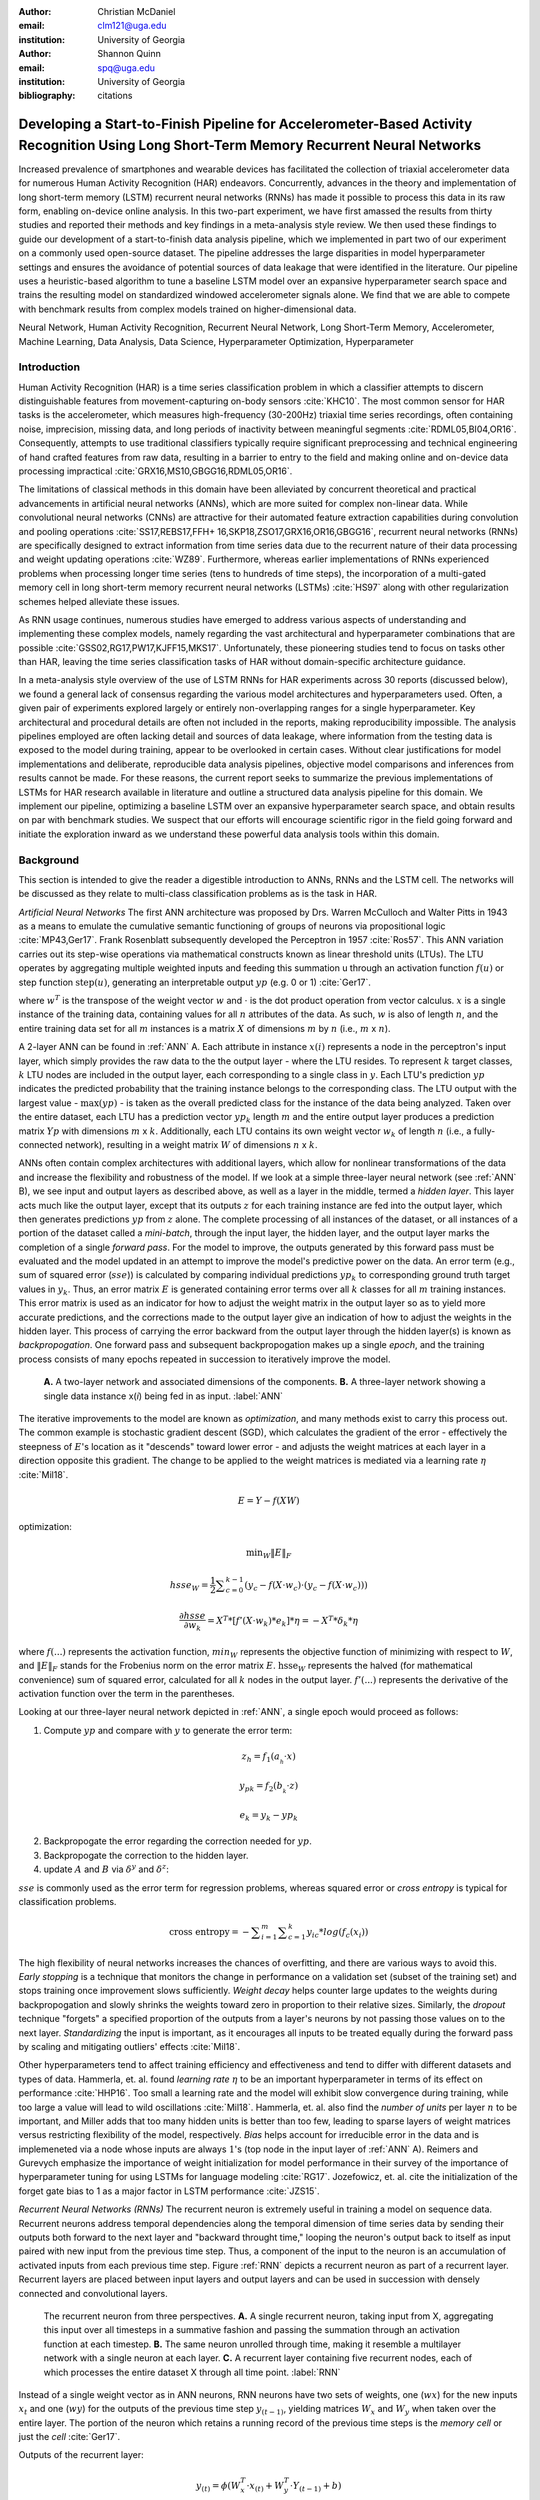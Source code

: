 :author: Christian McDaniel
:email: clm121@uga.edu
:institution: University of Georgia

:author: Shannon Quinn
:email: spq@uga.edu
:institution: University of Georgia
:bibliography: citations

-----------------------------------------------------------------------------------------------------------------------------------------
Developing a Start-to-Finish Pipeline for Accelerometer-Based Activity Recognition Using Long Short-Term Memory Recurrent Neural Networks
-----------------------------------------------------------------------------------------------------------------------------------------

.. class:: abstract

Increased prevalence of smartphones and wearable devices has facilitated the collection of triaxial accelerometer data for numerous Human Activity Recognition (HAR) endeavors. Concurrently, advances in the theory and implementation of long short-term memory (LSTM) recurrent neural networks (RNNs) has made it possible to process this data in its raw form, enabling on-device online analysis. In this two-part experiment, we have first amassed the results from thirty studies and reported their methods and key findings in a meta-analysis style review. We then used these findings to guide our development of a start-to-finish data analysis pipeline, which we implemented in part two of our experiment on a commonly used open-source dataset. The pipeline addresses the large disparities in model hyperparameter settings and ensures the avoidance of potential sources of data leakage that were identified in the literature. Our pipeline uses a heuristic-based algorithm to tune a baseline LSTM model over an expansive hyperparameter search space and trains the resulting model on standardized windowed accelerometer signals alone. We find that we are able to compete with benchmark results from complex models trained on higher-dimensional data.

.. class:: keywords

Neural Network, Human Activity Recognition, Recurrent Neural Network, Long Short-Term Memory, Accelerometer, Machine Learning, Data Analysis, Data Science, Hyperparameter Optimization, Hyperparameter

Introduction
------------

Human Activity Recognition (HAR) is a time series classification problem in which a classifier attempts to discern distinguishable features from movement-capturing on-body sensors :cite:`KHC10`. The most common sensor for HAR tasks is the accelerometer, which measures high-frequency (30-200Hz) triaxial time series recordings, often containing noise, imprecision, missing data, and long periods of inactivity between meaningful segments :cite:`RDML05,BI04,OR16`. Consequently, attempts to use traditional classifiers typically require significant preprocessing and technical engineering of hand crafted features from raw data, resulting in a barrier to entry to the field and making online and on-device data processing impractical :cite:`GRX16,MS10,GBGG16,RDML05,OR16`.

The limitations of classical methods in this domain have been alleviated by concurrent theoretical and practical advancements in artificial neural networks (ANNs), which are more suited for complex non-linear data. While convolutional neural networks (CNNs) are attractive for their automated feature extraction capabilities during convolution and pooling operations :cite:`SS17,REBS17,FFH+ 16,SKP18,ZSO17,GRX16,OR16,GBGG16`, recurrent neural networks (RNNs) are specifically designed to extract information from time series data due to the recurrent nature of their data processing and weight updating operations :cite:`WZ89`. Furthermore, whereas earlier implementations of RNNs experienced problems when processing longer time series (tens to hundreds of time steps), the incorporation of a multi-gated memory cell in long short-term memory recurrent neural networks (LSTMs) :cite:`HS97` along with other regularization schemes helped alleviate these issues.

As RNN usage continues, numerous studies have emerged to address various aspects of understanding and implementing these complex models, namely regarding the vast architectural and hyperparameter combinations that are possible :cite:`GSS02,RG17,PW17,KJFF15,MKS17`. Unfortunately, these pioneering studies tend to focus on tasks other than HAR, leaving the time series classification tasks of HAR without domain-specific architecture guidance.

In a meta-analysis style overview of the use of LSTM RNNs for HAR experiments across 30 reports (discussed below), we found a general lack of consensus regarding the various model architectures and hyperparameters used. Often, a given pair of experiments explored largely or entirely non-overlapping ranges for a single hyperparameter. Key architectural and procedural details are often not included in the reports, making reproducibility impossible. The analysis pipelines employed are often lacking detail and sources of data leakage, where information from the testing data is exposed to the model during training, appear to be overlooked in certain cases. Without clear justifications for model implementations and deliberate, reproducible data analysis pipelines, objective model comparisons and inferences from results cannot be made. For these reasons, the current report seeks to summarize the previous implementations of LSTMs for HAR research available in literature and outline a structured data analysis pipeline for this domain. We implement our pipeline, optimizing a baseline LSTM over an expansive hyperparameter search space, and obtain results on par with benchmark studies. We suspect that our efforts will encourage scientific rigor in the field going forward and initiate the exploration inward as we understand these powerful data analysis tools within this domain.

Background
-------------
This section is intended to give the reader a digestible introduction to ANNs, RNNs and the LSTM cell. The networks will be discussed as they relate to multi-class classification problems as is the task in HAR.

*Artificial Neural Networks* The first ANN architecture was proposed by Drs. Warren McCulloch and Walter Pitts in 1943 as a means to emulate the cumulative semantic functioning of groups of neurons via propositional logic :cite:`MP43,Ger17`. Frank Rosenblatt subsequently developed the Perceptron in 1957 :cite:`Ros57`. This ANN variation carries out its step-wise operations via mathematical constructs known as linear threshold units (LTUs). The LTU operates by aggregating multiple weighted inputs and feeding this summation u through an activation function :math:`f(u)` or step function :math:`\text{step}(u)`, generating an interpretable output :math:`yp` (e.g. 0 or 1) :cite:`Ger17`.

.. math::
  :type: eqnarray

  yp &=& f(u) \\
     &=& f(w^T \cdot x)

where :math:`w^T` is the transpose of the weight vector :math:`w` and :math:`\cdot` is the dot product operation from vector calculus. :math:`x` is a single instance of the training data, containing values for all :math:`n` attributes of the data. As such, :math:`w` is also of length :math:`n`, and the entire training data set for all :math:`m` instances is a matrix :math:`X` of dimensions :math:`m` by :math:`n` (i.e., :math:`m` x :math:`n`).

A 2-layer ANN can be found in :ref:`ANN` A. Each attribute in instance :math:`x(i)` represents a node in the perceptron's input layer, which simply provides the raw data to the the output layer - where the LTU resides. To represent :math:`k` target classes, :math:`k` LTU nodes are included in the output layer, each corresponding to a single class in :math:`y`. Each LTU's prediction :math:`yp` indicates the predicted probability that the training instance belongs to the corresponding class. The LTU output with the largest value - :math:`\text{max}(yp)` - is taken as the overall predicted class for the instance of the data being analyzed. Taken over the entire dataset, each LTU has a prediction vector :math:`yp_{k}` length :math:`m` and the entire output layer produces a prediction matrix :math:`Yp` with dimensions :math:`m` x :math:`k`. Additionally, each LTU contains its own weight vector :math:`w_{k}` of length :math:`n` (i.e., a fully-connected network), resulting in a weight matrix :math:`W` of dimensions :math:`n` x :math:`k`.

ANNs often contain complex architectures with additional layers, which allow for nonlinear transformations of the data and increase the flexibility and robustness of the model. If we look at a simple three-layer neural network (see :ref:`ANN` B), we see input and output layers as described above, as well as a layer in the middle, termed a *hidden layer*. This layer acts much like the output layer, except that its outputs :math:`z` for each training instance are fed into the output layer, which then generates predictions :math:`yp` from :math:`z` alone. The complete processing of all instances of the dataset, or all instances of a portion of the dataset called a *mini-batch*, through the input layer, the hidden layer, and the output layer marks the completion of a single *forward pass*. For the model to improve, the outputs generated by this forward pass must be evaluated and the model updated in an attempt to improve the model's predictive power on the data. An error term (e.g., sum of squared error (:math:`sse`)) is calculated by comparing individual predictions :math:`yp_{k}` to corresponding ground truth target values in :math:`y_{k}`. Thus, an error matrix :math:`E` is generated containing error terms over all :math:`k` classes for all :math:`m` training instances. This error matrix is used as an indicator for how to adjust the weight matrix in the output layer so as to yield more accurate predictions, and the corrections made to the output layer give an indication of how to adjust the weights in the hidden layer. This process of carrying the error backward from the output layer through the hidden layer(s) is known as *backpropogation*. One forward pass and subsequent backpropogation makes up a single *epoch*, and the training process consists of many epochs repeated in succession to iteratively improve the model.

.. figure:: ANN.png

    **A.** A two-layer network and associated dimensions of the components. **B.** A three-layer network showing a single data instance x(*i*) being fed in as input. :label:`ANN`

The iterative improvements to the model are known as *optimization*, and many methods exist to carry this process out. The common example is stochastic gradient descent (SGD), which calculates the gradient of the error - effectively the steepness of :math:`E`'s location as it "descends" toward lower error - and adjusts the weight matrices at each layer in a direction opposite this gradient. The change to be applied to the weight matrices is mediated via a learning rate :math:`\eta` :cite:`Mil18`.

.. math::

  E = Y - f(X W)

optimization:

.. math::

  \text{min}_{W} \|E\|_{F}

.. math::

  hsse_{W} = \frac{1}{2} \displaystyle\sum_{c=0}^{k-1} (y_{c} - f(X \cdot w_{c}) \cdot (y_{c} - f(X \cdot w_{c})))

.. math::

  \frac{\partial hsse} {\partial w_{k}} = X^T*[ f'( X \cdot w_{k} )*e_{k} ]* \eta = -X^T*\delta_{k}* \eta

where :math:`f(...)` represents the activation function, :math:`min_{W}` represents the objective function of minimizing with respect to :math:`W`, and :math:`\|E\|_{F}` stands for the Frobenius norm on the error matrix :math:`E`. :math:`\text{hsse}_{W}` represents the halved (for mathematical convenience) sum of squared error, calculated for all :math:`k` nodes in the output layer. :math:`f'(...)` represents the derivative of the activation function over the term in the parentheses.

Looking at our three-layer neural network depicted in :ref:`ANN`, a single epoch would proceed as follows:

1. Compute :math:`yp` and compare with :math:`y` to generate the error term:

.. math::

  z_{h} = f_{1} ( a_{_h} \cdot x )

.. math::

  y_{pk} = f_{2} ( b_{_k} \cdot z )

.. math::

  e_{k} = y_{k} - yp_{k}

2. Backpropogate the error regarding the correction needed for :math:`yp`.

3. Backpropogate the correction to the hidden layer.

4. update :math:`A` and :math:`B` via :math:`\delta^y` and :math:`\delta^z`:

.. math::
  :type: eqnarray

  b_{hk} &=& b_{hk} - z_{h} \delta^y_{k} * \eta \\
         &=& b_{hk} - \frac{ \partial hsse} {\partial b_{hk}} * \eta

.. math::
  :type: eqnarray

  a_{jh} &=& a_{jh} - x_{j} \delta^z_{h} * \eta \\
         &=& a_{jh} - \frac{ \partial hsse} {\partial a_{jh}} * \eta

:math:`sse` is commonly used as the error term for regression problems, whereas squared error or *cross entropy* is typical for classification problems.

.. math::

  \text{cross entropy} = -\displaystyle\sum_{i=1}^m \displaystyle\sum_{c=1}^k y_ic * log( f_{c}(x_{i}))

The high flexibility of neural networks increases the chances of overfitting, and there are various ways to avoid this. *Early stopping* is a technique that monitors the change in performance on a validation set (subset of the training set) and stops training once improvement slows sufficiently. *Weight decay* helps counter large updates to the weights during backpropogation and slowly shrinks the weights toward zero in proportion to their relative sizes. Similarly, the *dropout* technique "forgets" a specified proportion of the outputs from a layer's neurons by not passing those values on to the next layer. *Standardizing* the input is important, as it encourages all inputs to be treated equally during the forward pass by scaling and mitigating outliers' effects :cite:`Mil18`.

Other hyperparameters tend to affect training efficiency and effectiveness and tend to differ with different datasets and types of data. Hammerla, et. al. found *learning rate* :math:`\eta` to be an important hyperparameter in terms of its effect on performance :cite:`HHP16`. Too small a learning rate and the model will exhibit slow convergence during training, while too large a value will lead to wild oscillations :cite:`Mil18`. Hammerla, et. al. also find the *number of units* per layer :math:`n` to be important, and Miller adds that too many hidden units is better than too few, leading to sparse layers of weight matrices versus restricting flexibility of the model, respectively. *Bias* helps account for irreducible error in the data and is implemeneted via a node whose inputs are always :math:`1`'s (top node in the input layer of :ref:`ANN` A). Reimers and Gurevych emphasize the importance of weight initialization for model performance in their survey of the importance of hyperparameter tuning for using LSTMs for language modeling :cite:`RG17`. Jozefowicz, et. al. cite the initialization of the forget gate bias to 1 as a major factor in LSTM performance :cite:`JZS15`.

*Recurrent Neural Networks (RNNs)* The recurrent neuron is extremely useful in training a model on sequence data. Recurrent neurons address temporal dependencies along the temporal dimension of time series data by sending their outputs both forward to the next layer and "backward throught time," looping the neuron's output back to itself as input paired with new input from the previous time step. Thus, a component of the input to the neuron is an accumulation of activated inputs from each previous time step. Figure :ref:`RNN` depicts a recurrent neuron as part of a recurrent layer. Recurrent layers are placed between input layers and output layers and can be used in succession with densely connected and convolutional layers.

.. figure:: RNN.png

  The recurrent neuron from three perspectives. **A.** A single recurrent neuron, taking input from X, aggregating this input over all timesteps in a summative fashion and passing the summation through an activation function at each timestep. **B.** The same neuron unrolled through time, making it resemble a multilayer network with a single neuron at each layer. **C.** A recurrent layer containing five recurrent nodes, each of which processes the entire dataset X through all time point. :label:`RNN`

Instead of a single weight vector as in ANN neurons, RNN neurons have two sets of weights, one (:math:`wx`) for the new inputs :math:`x_{t}` and one (:math:`wy`) for the outputs of the previous time step :math:`y_{(t-1)}`, yielding matrices :math:`W_{x}` and :math:`W_{y}` when taken over the entire layer. The portion of the neuron which retains a running record of the previous time steps is the *memory cell* or just the *cell* :cite:`Ger17`.

Outputs of the recurrent layer:

.. math::

  y_{(t)} = \phi(W_{x}^T \cdot x_{(t)} + W_{y}^T \cdot Y_{(t-1)} + b)

where :math:`\phi` is the activation function and :math:`b` is the bias vector of length :math:`n` (the number of neurons).

The *hidden state*, or the *state*, of the cell (:math:`h_{(t)}`) is the information that is kept in memory over time.

To train these neurons, we "unroll" them after a complete forward pass to reveal a chain of linked cells the length of time steps :math:`t` in a single input. We then apply standard backpropogation to these links, calling the process backpropogation through time (BPTT). This works relatively well for very short time series, but once the number of time steps increases to tens or hundreds of time steps, the network essentially becomes very deep during BPTT and problems arise such as very slow training and exploding and vanishing gradients :cite:`Ger17`. Various hyperparameter and regularization schemes exist to alleviate exploding/vanishing gradients, including *gradient clipping* :cite:`PMB13`, *batch normalization*, dropout, and the long short-term memory (LSTM) cell originally developed by Sepp Hochreiter and Jurgen Schmidhuber in 1997 :cite:`HS97`.

*Long Short-Term Memory (LSTM) RNNs* The LSTM cell achieves faster training and better long-term memory than vanilla RNN neurons by maintaining two state vectors, the short-term state :math:`h_{(t)}` and the long-term state :math:`c_{(t)}`, mediated by a series of inner gates, layers, and other functions. These added features allow the cell to process the time series in a deliberate manner, recognizing meaningful input to store long-term and later extract when needed, and forget unimportant information or that which is no longer needed :cite:`Ger17`.

.. figure:: LSTMcell.png

  The inner mechanisms of an LSTM cell. From outside the cell, information flows similarly as with a vanilla cell, except that the state now exists as two parts, one for long-term memory (:math:`c_{(t)}`) and the other for short-term memory (:math:`h_{(t)}`). Inside the cell, four different sub-layers and associated gates are revealed. :label:`LSTM`

As can be seen in :ref:`LSTM`, when the forward pass advances by one time step, the new time step's input enters the LSTM cell and is copied and fed into four independent fully-connected layers (each with its own weight matrix and bias vector), along with the short-term state from the previous time step, :math:`h_{(t-1)}`. The main layer is :math:`g_{(t)}`, which processes the inputs via :math:`tanh` activation function. In the basic recurrent cell, this is sent straight to the output; in the LSTM cell, part of this is incorporated in the long-term memory as decided by the *input gate*. The input gate also takes input from another layer, :math:`i_{(t)}`, which processes the inputs via the sigmoid activation function :math:`\sigma` (as do the next two layers). The third layer, :math:`f_{(t)}`, processes the inputs, combines them with :math:`c_{(t-1)}`, and passes this combination through a *forget gate* which drops a portion of the information therein. Finally, the fourth fully-connected layer :math:`o_{(t)}` processes the inputs and passes them through the *output gate* along with a copy of the updated long-term state :math:`c_{(t)}` after its additions from :math:`f_{(t)}`, deletions by the forget gate, further additions from the filtered :math:`g_{(t)}`-:math:`i_{(t)}` combination and a final pass through a :math:`tanh` activation function. The information that remains after passing through the output gate continues on as the short-term state :math:`h_{(t)}`.

.. math::

  i_{(t)} = \sigma (W){xi}^T . x_{(t)} + W_{hi}^T . h_{(t-1)} + b_{i}

.. math::

  f_{(t)} = \sigma (W){xf}^T . x_{(t)} + W_{hf}^T . h_{(t-1)} + b_{f}

.. math::

  o_{(t)} = \sigma (W){xo}^T . x_{(t)} + W_{ho}^T . h_{(t-1)} + b_{o}

.. math::

  g_{(t)} = \sigma (W){xg}^T . x_{(t)} + W_{hg}^T . h_{(t-1)} + b_{g}

.. math::

  c_{(t)} = f_{(t)} \otimes c_{(t-1)} + i_{(t)} \otimes g_{(t)}

.. math::

  y_{(t)} = h_{(t)} = o_{(t)} \otimes \tanh(c_{(t)})

where :math:`\otimes` represents element-wise multiplication :cite:`Ger17`.

Related Works
-------------
The following section outlines the nuanced hyperparameter combinations used by 30 studies available in literature in a meta-analysis style survey. Published works as well as pre-published and academic research projects were included so as to gain insight into the state-of-the-art methodologies at all levels and increase the volume of works available for review. It should be noted that the following summaries are not necessarily entirely exhaustive regarding the specifications listed. Additionally, many reports did not include explicit details of many aspects of their research.

The survey of previous experiments in this field provided blueprints for constructing an adequate search space of hyperparameters. We have held our commentary on the findings of this meta-study until the Discussion section.

*Experimental Setups* Across the 30 studies, each used a unique implementation of LSTMs for the research conducted therein. Data sets used include the OPPORTUNITY Activity Recognition dataset :cite:`OR16,RVCK17,GRX16,ZYCG17,Bro17,GP17`, UCI HAR dataset :cite:`U18,ZYCG17`, PAMAP2 :cite:`OR16,Set18,GP17,ZYH+ 18`, Skoda :cite:`OR16,GP17`, WISDM :cite:`CZZZ16,U18`, ChaLearn LAP large-scale Isolated Gesture dataset (IsoGD) :cite:`ZZSS17`, Sheffield Kinect Gesture (SKIG) dataset :cite:`ZZSS17`, and various study-specific and/or internally-collected datasets :cite:`MMB+18`. Most studies used the Python programming language and implemented LSTMs via third-party libraries such as Theano Lasagne, RNNLib, and Keras with TensorFlow. Activity classes include “Activities of Daily Life” (ADL; e.g., opening a drawer, climbing stairs, walking, or sitting down), smoking :cite:`Ber17`, cross-country skiing :cite:`REBS17`, eating :cite:`KDD17`, nighttime scratching :cite:`MAR+ 16`, driving :cite:`CFF+ 17`, and so on.

Data analysis pipelines employed include cross validation :cite:`LBMG15`, repeating trials :cite:`SS16`, and various train-validation-test splitting procedures :cite:`SS17,WA17,HDJS18`.

*Preprocessing* Some reports kept preprocessing to a minimum, e.g., linear interpolation to fill missing values :cite:`OR16`, per-channel normalization :cite:`OR16,HDJS18`, and standardization :cite:`CZZZ16,ZYCG17`. Zhao, et. al. standardized the data to have 0.5 standard deviation :cite:`ZYCG17` as opposed to the typical unit standard deviation, citing Wiesler, et. al. as supporting this nuance for deep learning implementations :cite:`WRSN14`.

Other noise reduction strategies employed include kernel smoothing :cite:`GRX16`, removing the gravity component :cite:`MAR+ 16`, applying a low-pass filter :cite:`LBMG15`, removing the initial and last 0.5 seconds :cite:`HDJS18`. Moreau, et. al. grouped together segments of data from different axes, tracking the dominant direction of motion across axes :cite:`MAR+ 16`.

For feeding the data into the models, the sliding window technique was commonly used, with window sizes ranging from 32 :cite:`MMB+18`to 5000 :cite:`ZYCG17` milliseconds (ms); typically 50% of the window size was used as the step size :cite:`REBS17,SS17,Bro17,OR16`. Guan and Plotz ran an ensemble of models, each using a random sampling of a random number of frames with varying sample lengths and starting points. This method is similar to the bagging scheme of random forests and was implemented to increase robustness of the model :cite:`GP17`.

*Architectures* Numerous architectural and hyperparameter choices were made among the various studies. Most studies used two LSTM layers :cite:`OR16,CZZZ16,KDD17,ZZSS17,RVCK17,U18,ZYCG17,GP17,HDJS18,MMB+18`, while others used a single layer :cite:`WA17,Bro17,SS16,CFF+ 17,ZWYM16,ZYH+ 18,SKP18`, three layers :cite:`ZWYM16`, or four layers :cite:`MP17`.

The number of units (i.e., nodes, LSTM cells) per layer specified range from 3 :cite:`MAR+ 16` to 512 :cite:`Set18`. Several studies used different numbers of units for different circumstances – e.g., three units per layer for unilateral movement (one arm) and four units per layer for bilateral movement (both arms) :cite:`MAR+ 16` or 28 units per layer for the UCI HAR dataset (lower dimensionality) versus 128 units per layer for the Opportunity dataset :cite:`ZYCG17`. Others used different numbers of units for different layers of the same model – e.g., 14-14-21 for a 3-layer model :cite:`ZWYM16`.

Almost all of the reports used the sigmoid activation for the recurrent connections within cells and the tanh activation function for the LSTM cell outputs, as these are the activation functions used the original paper :cite:`HS97`. Other activation functions used for the cell outputs include ReLU :cite:`ZYCG17,HDJS18` and sigmoid :cite:`ZYH+ 18`.

Several studies designed or utilized novel LSTM architectures that went beyond the simple tuning of hyperparameters. Architectures tested include the combination of CNNs with LSTMs such as ConvLSTM :cite:`ZZSS17,GRX16`, DeepConvLSTM :cite:`OR16,SS17,Bro17`, and the multivariate fully convolutional LSTM network (MLSTM-FCN) :cite:`KMDH18`; innovations regarding the connections between hidden units including the bidirectional LSTM (b-LSTM) :cite:`REBS17,Bro17,MAR+ 16,LBMG15,HHP16`, hierarchical b-LSTM :cite:`LC12`, deep residual b-LSTM (deep-res-bidir LSTM) :cite:`ZYCG17`, and LSTM with peephole connections (p-LSTM) :cite:`REBS17`; and other nuanced architectures such as ensemble deep LSTM :cite:`GP17`, weighted-average spatial LSTM (WAS-LSTM) :cite:`ZYH+ 18`, deep-Q LSTM :cite:`SKP18`, the multivariate squeeze-and-excite fully convolutional network ALSTM (MALSTM-FCN) :cite:`KMDH18`, and similarity-based LSTM :cite:`FFH+ 16`. The use of densely-connected layers before or after the LSTM layers was also common. Kyritsis, et. al. added a dense layer with ReLU activation after the LSTM layers, Zhao, et. al. included a dense layer with tanh activation after the LSTMs, and Musci, et. al. used a dense layer before and after its two LSTM layers :cite:`KDD17,ZWYM16,MMB+18`. The WAS-LSTM, deep-Q LSTM, and the similarity-based LSTM used a combination of dense and LSTM hidden layers. Note that the term “deep” indicates the use of multiple layers of hidden connections - generally three or more LSTM layers qualifies as "deep".

*Training* Weight initialization strategies employed include random orthogonal initialization :cite:`OR16,SS17`, fixed random seed :cite:`Set18`, the Glorot uniform initialization :cite:`Bro17`, random uniform initialization on [-1, 1] :cite:`MAR+ 16`, or using a random normal distribution :cite:`HDJS18`. For mini-batch training, reported batch sizes range from 32 :cite:`RVCK17,Set18` to 450 :cite:`Ber17` training examples (e.g., windows) per batch.

Loss functions for monitoring training include categorical cross-entropy :cite:`OR16,MP17,CZZZ16,SS17,KDD17,Set18,Bro17,HDJS18,ZYH+ 18`, F1 score loss :cite:`GP17`, mean squared error (MSE) :cite:`CFF+ 17`, and mean absolute error :cite:`ZWYM16`. During back propagation, various updating rules – e.g. RMSProp :cite:`OR16,Set18,Bro17`, Adam :cite:`MP17,KDD17,Bro17,HDJS18,ZYH+ 18`, and Adagrad :cite:`SS16,HHP16` – and learning rates – 10^-7 :cite:`SS16`, 10^-4 :cite:`SS17,GP17`, 2e-4 :cite:`MAR+ 16`, 5e-4 :cite:`LBMG15`, and 10^-2 :cite:`OR16` are used.

Regularization techniques employed include weight decay of 90% :cite:`OR16,SS17`; update momentum of 0.9 :cite:`MAR+ 16`, 0.2 :cite:`LBMG15`, or the Nesterov implementation :cite:`SS16`; dropout (e.g., 50% :cite:`OR16,SS17` or 70% :cite:`ZWYM16`) between various layers; batch normalization :cite:`ZYCG17`; or gradient clipping using the norm :cite:`ZYCG17,HDJS18,ZYH+ 18`. Broome chose to test the stateful configuration for its baseline LSTM :cite:`Bro17`. In this configuration, unit memory cell weights are maintained between each training example instead of resetting them to zero after each forward pass.

The number of epochs specified ranged from 100 :cite:`Bro17` to 10,000 :cite:`HDJS18`. Many studies chose to use early stopping to prevent overfitting :cite:`JWHT17`. Various patience schemes, specifying how many epochs with no improvement above a given threshold the model should allow, were chosen.

*Performance measures*

Various performance measures are used to assess the performance of the model on this test set. The measures used include the F1 score - used by most :cite:`OR16,Bro17,GRX16,ZYCG17,Bro17`, classification error :cite:`REBS17`, accuracy :cite:`SS17,Set18`, and ROC :cite:`MAR+ 16,HDJS18`.

*Benchmark Performances*
We focus on the performances of models trained and tested using the the UCI HAR dataset, publicly available on the University of California at Irvine (UCI) Machine Learning Repository, as that is the dataset we utilize in our study. Initial benchmark results are produced from classical methods trained on 551 hand crafted features. Anguita, et. al. released three studies in 2013 following their release of the dataset. Using a multi-class SVM (MC-SVM) classifier, they reach F1 score of 0.96 :cite:`AGO+ 13b`. They also reached an F1 score of 89.0 using a hardware-friendly MC-SVM (HF-MC-SVM) :cite:`AGO+ 13a`. Finally, a competition using the dataset yielded accuracies of 96.5% by a one-vs-one SVM (OVO SVM), 96.35% by a kernelized matrix learning vector quantized (LVQ) model, 94.33% by a confidence-based model (Conf-AdaBoost.M1), 93.7% by one-vs-all SVM (OVA SVM), and 90.6% by KNN :cite:`ROGA+13`.

As LSTMs rise in usage, we see competitive results using lower dimensional data. Most models make use of acceleration data (total signal and body-only signal with the gravity component removed - 6 axes/features in total) alongside gyroscope data (3 features). Reported accuracies consist of 96.7% by a four-layer LSTM model :cite:`MP17`, 96.71% by a multivariate LSTM + fully convoluted network (MLSTM-FCN), 96.71% by multivariate squeeze-and-excite ALSTM with fully convoluted network (MALSTM-FCN) :cite:`KMDH18`, 93.57% by the Deep-Res-Bidir LSTM, and 90.77% by the baseline LSTM :cite:`ZYCG17`, and 85.34% by a baseline LSTM that may have been trained solely on accelerometer data like in our experiment, although the exact number of features used is not specified :cite:`U18`. See Table :ref:`results` for a summary of these results.

As this meta-analysis style overview has shown, there are many different model constructions being employed for HAR tasks. The work by the aforementioned studies as well as others have laid the groundwork for this field of research.

Experimental Setup
------------------

*Data* Although many studies use the gyroscope- and magnetometer-supplemented records from complex inertial signals, accelerometer data is the most ubiquitous modality in this field and training models on this data alone helps illuminate the robustness of the model and requires lower computational complexity (i.e., more applicable to online and on-device classifications). As such, this report trains its models on triaxial accelerometer data alone.

The primary dataset used for our experiments is the Human Activity Recognition Using Smartphones Data Set (UCI HAR Dataset) from Anguita, et. al. :cite:`AGO+ 13b`.

*UCI HAR Dataset* Classes (6) include walking, climbing stairs, descending stairs, sitting, standing, and laying down. Data was collected from built-in accelerometers and gyroscopes (not used in our study) in smartphones worn on the waists of participants.

A degree of preprocessing was applied to the raw signals themselves by the data collectors. The accelerometer data (recorded at 50Hz) was preprocessed to remove noise by applying a third order low pass Butterworth filter with corner frequecy of 20Hz and a median filter. The cleaned data was then separated into body motion (B) and gravity (G) components via a second filter. The axes of both B and G were split into separate files and a sliding window was applied to each axis using a window size of 2.56 seconds (128 time points) and a 50% stride. Window-wise participant ID numbers and labels are provided as separate files. Finally, each data file was split into training (70%) and testing (30%) folders. See :ref:`HAR` A.

*Preprocessing* Preprocessing was kept to a minimum. Before any scaling or windowing was performed, we attempted to “undo” as much of the preprocessing already performed on the data and reformatted the data for feeding it into the network. First, we re-combined the training and testing sets (Figure :ref:`HAR` B). We effectively removed the windows by concatenating together time points from every other window, reforming contiguous time series (Figure :ref:`HAR` C). We then combined each axis-specific time series to form the desired triaxial data format, where each time point consists of the accelerometer values along the x-, y-, and z-axes as a 3-dimensional array (Figure :ref:`HAR` D). We generated one-hot labels in that step as well. We kept track of the participant to which each record belonged (Figure :ref:`HAR` E) so that no single participant was later split into both training and testing sets.

.. figure:: HAR.png

  Depiction of the "undoing" procedure to return the data in the UCI HAR Dataset to its unprocessed form. **A.** Data is provided as train/test-split single-axis windowed acccelerometer signals. **B.** Combine train and test sets. **C.** Remove windows; reformat labels and subject include's accordingly. **D.** Axes are combined into a three-dimensional time series; one-hot labels are generated. **E.** 3-D time series and labels are grouped by subject to emulate subject-wise data acquisition. :label:`HAR`

We used an 80:20 training-to-testing split (Figure :ref:`Pipeline` A-D), and *subsequently* standardized the data by first fitting the standardization parameters (i.e., mean and standard deviation) to the training data and then using these parameters to standardize the training and testing sets separately (Fig. :ref:`Pipeline` E1). This sequenced procedure prevents exposing any summary information about the testing set to the model before training, i.e., data leakage. Finally, a fixed-length sliding window was applied (Fig. :ref:`Pipeline` E2), the windows were shuffled to avoid localization during training (Fig. :ref:`Pipeline` F), and the data was ready to feed into the LSTM neural network.

.. figure:: Pipeline.png

  Outline of the proposed data analysis pipeline. **A.** The data should start as raw tri-axial data files separated into individual records; one record per individual. **B.** Shuffle the records. **C.** Partition the records into k equal groupings for the k-fold cross validation. **D.** Concatenate the records end-to-end within the train and test sets (for feeding in to the LSTM). **E.** Standardize the data, careful to avoid data leakage; subsequently window the data. **F.** Shuffle the windowed data sets. **G.** If in Part 1 of the Pipeline, optimize the model's hyperparameters; if in Part 2, train the optimized model on the training data. **H.** Predict outcomes for the testing data using the trained model and score the results. :label:`Pipeline`

*Training* Training the model was broken up into two sections, the first of wwhich consisted of hyperparameter optimization. We employed a heuristic-based search, namely the tree-structured Parzen (TPE) expected improvement (EI) algorithm, in order to more efficiently navigate the vast hyperparameter search space. EI algorithms estimate the ability of a supposed model :math:`x` to outperform some performance standard :math:`y^*`, and TPE aims to assist this expectation by heuristically modeling the search space without requiring exhaustive exploration thereof. TPE iteratively substitutes equally-weighted prior distributions over hyperparameters with Gaussians centered on the examples seen over time. This re-weighting of the search space allows TPE to estimate :math:`p(y)` and :math:`p(x|y)` - regarding the performance :math:`y` from suggested model :math:`x` - ultimately allowing the EI algorithm to estimate :math:`p(y|x)` via Bayes Theorem :cite:`BBBK11`.

.. math::

  EI_{y^*}(x) := \int_{-\infty}^\infty \text{max}(y^* - y, 0) p_M(y|x)dy

.. math::
  :type: eqnarray

  EI_{y^*}(x) &=& \int_{-\infty}^{y^*} \text{max}(y^* - y, 0) p_M(y|x)dy \\
              &=& \int_{-\infty}^{y^*} \frac{p(x|y)p(y)}{p(x)}dy \\
              &=& \frac{\gamma y^* l(x) \int_-\infty^{y^*} p(y)dx}{y l(x) + (1-\gamma)g(x)} \\
              &\propto& (\gamma + frac{g(x)}{l(x)} (1-\gamma))^-1

where

.. math::

  \gamma = p(y^* < y)

.. math::
  :type: eqnarray

  p(x|y) &=& l(x) \text{if} y < y^* \\
         &=& g(x) \text{if} y \geq y^*

and :math:`p(a|b)` is the conditional probability of :math:`a` given event :math:`b`.

The ranges of hyperparameters were devised to include all ranges explored by the various reports reviewed in the above section of this paper, as well as any other well-defined range or setting used in the field. The hyperparameters tested are listed in Table :ref:`hyperparameters`. Due to constraints in the Python package used for hyperparameter optimization (i.e., hyperas from hyperopt), a subsequent tuning of the window size, stride length and number of layers was performed on the highest performing combination of all other hyperparameters via randomized grid search. Thus, for initial optimization, data was partitioned using a window size of 128 with 50% stride length and fed into a 2-layer LSTM network.

.. raw:: latex

   \setlength{\tablewidth}{1.0\linewidth}

.. table:: The various hyperparameters addressed in this experiement, and their respective ranges. :label:`hyperparameters`
  :class: w

  +--------------------+------------------------------------------------+------------------------------------------------------------------------------------------------------------------+
  | Category           | Hyperparameter                                 | Range                                                                                                            |
  +====================+================================================+==================================================================================================================+
  | Data Processing    | Window Size                                    | 24, 48, 64, 128, 192, 256                                                                                        |
  |                    +------------------------------------------------+------------------------------------------------------------------------------------------------------------------+
  |                    | Stride                                         | 25%, 50%, 75%                                                                                                    |
  |                    +------------------------------------------------+------------------------------------------------------------------------------------------------------------------+
  |                    | Batch Size                                     | 32, 64, 128, ..., 480                                                                                            |
  +--------------------+------------------------------------------------+------------------------------------------------------------------------------------------------------------------+
  | Archi-tecture      | Units                                          | 2, 22, 42, 62, ..., 522                                                                                          |
  |                    +------------------------------------------------+------------------------------------------------------------------------------------------------------------------+
  |                    | Layers                                         | 1, 2, 3                                                                                                          |
  +--------------------+------------------------------------------------+------------------------------------------------------------------------------------------------------------------+
  | Forward Processing | Activation Function (unit, state)              | softmax, tanh, sigmoid, ReLU, linear                                                                             |
  |                    +------------------------------------------------+------------------------------------------------------------------------------------------------------------------+
  |                    | Bias                                           | True, False                                                                                                      |
  |                    +------------------------------------------------+------------------------------------------------------------------------------------------------------------------+
  |                    | Weight Initialization (cell, state)            | zeros, ones, random uniform dist., random normal dist., constant (0.1), orthogonal, Lecun normal, Glorot uniform |
  +--------------------+------------------------------------------------+------------------------------------------------------------------------------------------------------------------+
  | Regular-ization    | Regularization (cell, state, bias, activation) | None, L2 Norm, L1 Norm                                                                                           |
  |                    +------------------------------------------------+------------------------------------------------------------------------------------------------------------------+
  |                    | Weight Dropout (unit, state)                   | uniform distribution (0, 1)                                                                                      |
  |                    +------------------------------------------------+------------------------------------------------------------------------------------------------------------------+
  |                    | Batch normalization                            | True, False                                                                                                      |
  +--------------------+------------------------------------------------+------------------------------------------------------------------------------------------------------------------+
  | Learning           | Optimizers                                     | SGD, RMSProp, Adagrad, Adadelta, Nadam, Adam                                                                     |
  |                    +------------------------------------------------+------------------------------------------------------------------------------------------------------------------+
  |                    | Learning Rate                                  | :math:`10^{-7}, 10^{-6}, 10^{-5}, 10^{-4}, 10^{-3}, 10^{-2}, 10^{-1}`                                            |
  +--------------------+------------------------------------------------+------------------------------------------------------------------------------------------------------------------+


For the second portion of the experiment, the highest performing model was assessed using 5-fold cross validation, where the folds were made at the participant level so that no single participant's data ended up in both training and testing sets.

All models were written in the Python programming language. The LSTMs were built and run using the Keras library and TensorFlow as the backend heavy lifter. Hyperas from Hyperopt was used to optimize the network. Sci-kit learn provided the packages for cross validation, randomized grid search and standardization of data. Numpy and Pandas were used to read and reformat the data among various other operations.

*Performance Measures*
During training, backpropagation was set to minimize cross-entropy. The best model was selected using the accuracy from the test trial after each training run. During cross-validation, the F1 Score and accuracy are compiled and summed across all folds.

Results
-------
During preliminary testing of a baseline model to ensure the code would run, we found that the model performed better on the raw accelerometer data compared to the data with the gravity-component removed. As such, we used the total accelerometer signal in our experiment. The hyperparameter optimization explored a search space with trillions of possible parameter combinations. Due to time constraints, we had to stop the search after four full days (hundreds of training iterations) and use the best-found model up to that point. The highest performing model obtained a testing accuracy of 93.47% during optimization and its parameters are as follows: window_size=128; stride_length=50% of window size; n_layers = 2; units_per_layer = 56 for layer1, 127 for layer2; cell_output_activation = sigmoid for layer1, softmax for layer2; recurrent_activation = tanh for layer1, softmax; use_bias = True; unit_forget_bias = True; kernel_initializer = Glorot uniform; cell dropout = 0.5; recurrent_dropout = 0.5; no other regularization used; optimizer = RMSprop; batch_size = 64. The two LSTM layers fed into a single Dense layer with linear activation to reshape the data before passing through a softmax activation function.

During optimization, test accuracies ranged from 16% to 91%.

We ran 5-fold CV on the optimized model and computed the overall and class-wise F1 scores and accuracies. Cross validation yielded an average accuracy of 90.97% and F1 score of 0.90968.

.. table:: Results table including classical benchamarks on 551 hand-crafted (HC) features, various complex and baseline LSTM models on all 9 features provided in the dataset - total accelerometer signals (T), body accelerometer signals (gravity component removed, B), gyroscope signals (G). One of the baseline LSTM's did not explicitly specify the number of features used but only mentioned accelerometer signals. The performances marked with an asterisk a FScores, all others are accuracies. :label:`results`

  +-----------+---------------------+-----------------+-----------+
  |           | Model               | Performance     | Features  |
  +===========+=====================+=================+===========+
  | Classical | MC-SVM              | 0.96*           | 551 HC    |
  +           +---------------------+-----------------+-----------+
  |           | HF-MC-SVM           | 0.89*           | 551 HC    |
  +           +---------------------+-----------------+-----------+
  |           | OVO SVM             | 96.5%           | 551 HC    |
  +           +---------------------+-----------------+-----------+
  |           | LVQ                 | 96.35%          | 551 HC    |
  +           +---------------------+-----------------+-----------+
  |           | Conf-Adaboost.M1    | 94.33%          | 551 HC    |
  +           +---------------------+-----------------+-----------+
  |           | OVA SVM             | 93.7%           | 551 HC    |
  +           +---------------------+-----------------+-----------+
  |           | KNN                 | 90.6%           | 551 HC    |
  +-----------+---------------------+-----------------+-----------+
  | LSTM RNN  | 4-layer LSTM        | 96.7%           | 9 (T,B,G) |
  +           +---------------------+-----------------+-----------+
  |           | MLSTM-FCN           | 96.71%          | 9 (T,B,G) |
  +           +---------------------+-----------------+-----------+
  |           | MALSTM-FCN          | 96.71%          | 9 (T,B,G) |
  +           +---------------------+-----------------+-----------+
  |           | Deep-Res-Bidir LSTM | 93.57%          | 9 (T,B,G) |
  +           +---------------------+-----------------+-----------+
  |           | b-LSTM              | 91.09%          | 9 (T,B,G) |
  +           +---------------------+-----------------+-----------+
  |           | Residual LSTM       | 91.55%          | 9 (T,B,G) |
  +           +---------------------+-----------------+-----------+
  |           | Baseline LSTM 1     | 90.77%          | 9 (T,B,G) |
  +           +---------------------+-----------------+-----------+
  |           | Baseline LATM 2     | 85.35%          | 3-9 (?)   |
  +           +---------------------+-----------------+-----------+
  |           | **Ours (CV)**       | **90.97%**      | **3**     |
  |           |                     +-----------------+-----------+
  |           |                     | **0.90968**     | **3**     |
  |           +---------------------+-----------------+-----------+
  |           | Ours (Single best)  | 95.25%          | 3         |
  |           |                     +-----------------+-----------+
  |           |                     | 0.9572*         | 3         |
  +-----------+---------------------+-----------------+-----------+

Discussion
-----------
The execution of HAR research in various settings from the biomedical clinic early on :cite:`BMT+ 01,RDML05,BTvHS98` to current-day innovative settings such as the automobile :cite:`CFF+ 17`, the bedroom :cite:`MAR+ 16`, the dining room :cite:`KDD17`, and outdoor sporting environments :cite:`REBS17` justifies the time spent expanding this area of research. As LSTM models are increasingly demonstrated to have potential for HAR research, the importance of deliberate and reproducible works is paramount.

*Review of previous works*
A survey of the literature revealed a lack of cohesiveness regarding the use of LSTMs for accelerometer data and the overall data analysis pipeline. We grew concerned with possible sources of data leakage. For example, test set data should come from different participants than those used for the training data :cite:`HTF17`, and no information from the test set should be exposed to the model before training.

Regarding preprocessing, we were surprised to see some of the more advanced techniques being employed. These methods require a degree of domain knowledge in signal processing and are more computationally expensive and less realistic for online and on-device implementations than is desired. Much of the appeal of non-linear models such as neural networks is their ability to learn from raw data itself and independently perform smoothing and feature extraction on noisy data through parameterized embedding of the data. For example, Karpathy's 2015 study of LSTMs for language modeling showed specific neurons being activated when quotes were opened and deactivated when the quotes were closed, among other specialized functions :cite:`KJFF15`. That being said, when dealing with more complex and noisy data, standardization is often important for data-dependent models such as LSTMs since the presence of outliers and skewed distributions may distort the weight embeddings :cite:`JWHT17`.

The use of different loss functions and performance measures makes comparisons across studies difficult. Kline and Berardi demonstrate that categorical cross-entropy as the objective function to minimize during training has advantages over more standard error terms such as squared error :cite:`KB05`. Furthermore, we view the F1 score, calculated for each class individually and then averaged across classes, as a superior performance measure for the testing set compared to the accuracy for multi-class problems. F1 score combines two nuanced measures of performance, namely the precision and the recall. Precision measures the exactness of the positive predictions by measuring the proportion of correct positive predictions for each class. Recall measures completeness of the positive predictions by measuring the proportions of positive examples identified from the test set. However, since accuracy is more intuitive and commonly used, we feel that reporting both F1 score and accuracy may be useful :cite:`JWHT17`.

*Hyperparameter optimization and data analysis pipeline*
We structured our experiments from start to finish with the objective of maintaining simplicity, relying as much as possible on the baseline model itself, and maximizing generalizability of our results. These objectives resonate with the widespread use of smartphones as a source of large amounts of real-world data and efforts by many to apply online and on-device HAR systems. The finding that training the model on the total accelerometer signal outperformed using the signal processed to have the gravity component removed demonstrates a promising potential of non-linear data-dependent models such as neural networks to classify complex noisy data in real-time settings and supports our claim that extensive preprocessing is not necessary.

We demonstrate the ability of these models to perform competitively with benchmark experiments even after extreme care is taken to prevent data leakage. We outperformed the only other study possibly identified to use solely accelerometer signals from this dataset :cite:`U18`. Among the other LSTMs that were trained using more features from this same dataset, our averaged cross validation results slightly outperformed the baseline LSTM trained on this data :cite:`ZYCG17` and scored competitively with the b-LSTM (91.09%), the residual LSTM (91.55%), and the deep res-bidir-LSTM (93.57%) published in the same report. Additionally, we found no evidence of cross validation in the benchmark reports that utilized the UCI HAR dataset. As such, we compare our single best-performing test's accuracy of 95.25% and F1 score of 0.9572 and find it to compete with the highest scoring models, which used higher dimensional data and additional complexity in their models: 4 layer LSTM (96.7% accuracy, 0.96 F1score), MLSTM-FCN and MALSTM-FCN (96.71% accuracy), and OVO SVM (96.4% accuracy, 551 features).

Although we were unable to complete our TPE based search over the entire hyperparameter search space, the algorithm was able to find a well-performing model, and the data analysis pipeline was demonstrated from start to finish.

Conclusion/Future Work
--------------------------------

We have used a data-centered approach to optimize an LSTM neural network for HAR research. As opposed to taking steps to improve the data quality or increase the complexity of our model, we worked with the baseline LSTM to allow it to fit the specific dataset given to it.

Additionally, we have demonstrated one implementation of a well-defined data analysis pipeline which will foster reproducibility and deliberate progression of the field. This pipeline focuses on simplicity and maintaining data science good practices.

This initial experiment has laid the groundwork for further exploration and understanding of LSTMs for HAR research. We would like to complete the hyperparameter search for multiple datasets so as to assess the resulting differences. Inspired by Karpathy’s 2015 paper, we would also like to dig deeper into the networks and explore the neurons’ representations of the data across time, comparing these weight embeddings and activation patterns with hand crafted features of the data.
